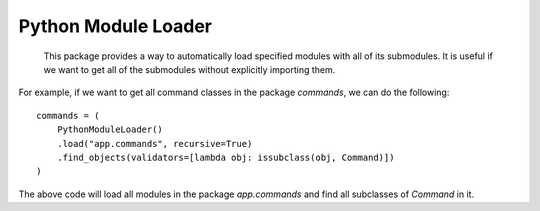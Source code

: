 Python Module Loader
========

    This package provides a way to automatically load specified modules with all of its submodules.
    It is useful if we want to get all of the submodules without explicitly importing them.

For example, if we want to get all command classes in the package `commands`, we can do the following:
::

    commands = (
        PythonModuleLoader()
        .load("app.commands", recursive=True)
        .find_objects(validators=[lambda obj: issubclass(obj, Command)])
    )

The above code will load all modules in the package `app.commands` and find all subclasses of `Command` in it.